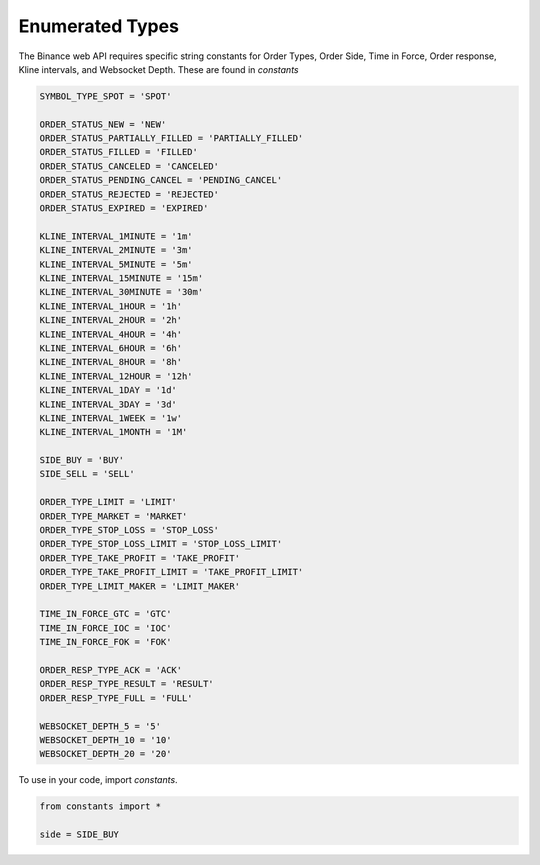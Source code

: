 Enumerated Types
================

The Binance web API requires specific string constants for Order Types, Order Side, Time in Force, Order response, Kline intervals, and Websocket Depth. These are found in `constants`

.. code:: python

    SYMBOL_TYPE_SPOT = 'SPOT'

    ORDER_STATUS_NEW = 'NEW'
    ORDER_STATUS_PARTIALLY_FILLED = 'PARTIALLY_FILLED'
    ORDER_STATUS_FILLED = 'FILLED'
    ORDER_STATUS_CANCELED = 'CANCELED'
    ORDER_STATUS_PENDING_CANCEL = 'PENDING_CANCEL'
    ORDER_STATUS_REJECTED = 'REJECTED'
    ORDER_STATUS_EXPIRED = 'EXPIRED'

    KLINE_INTERVAL_1MINUTE = '1m'
    KLINE_INTERVAL_2MINUTE = '3m'
    KLINE_INTERVAL_5MINUTE = '5m'
    KLINE_INTERVAL_15MINUTE = '15m'
    KLINE_INTERVAL_30MINUTE = '30m'
    KLINE_INTERVAL_1HOUR = '1h'
    KLINE_INTERVAL_2HOUR = '2h'
    KLINE_INTERVAL_4HOUR = '4h'
    KLINE_INTERVAL_6HOUR = '6h'
    KLINE_INTERVAL_8HOUR = '8h'
    KLINE_INTERVAL_12HOUR = '12h'
    KLINE_INTERVAL_1DAY = '1d'
    KLINE_INTERVAL_3DAY = '3d'
    KLINE_INTERVAL_1WEEK = '1w'
    KLINE_INTERVAL_1MONTH = '1M'

    SIDE_BUY = 'BUY'
    SIDE_SELL = 'SELL'

    ORDER_TYPE_LIMIT = 'LIMIT'
    ORDER_TYPE_MARKET = 'MARKET'
    ORDER_TYPE_STOP_LOSS = 'STOP_LOSS'
    ORDER_TYPE_STOP_LOSS_LIMIT = 'STOP_LOSS_LIMIT'
    ORDER_TYPE_TAKE_PROFIT = 'TAKE_PROFIT'
    ORDER_TYPE_TAKE_PROFIT_LIMIT = 'TAKE_PROFIT_LIMIT'
    ORDER_TYPE_LIMIT_MAKER = 'LIMIT_MAKER'

    TIME_IN_FORCE_GTC = 'GTC'
    TIME_IN_FORCE_IOC = 'IOC'
    TIME_IN_FORCE_FOK = 'FOK'

    ORDER_RESP_TYPE_ACK = 'ACK'
    ORDER_RESP_TYPE_RESULT = 'RESULT'
    ORDER_RESP_TYPE_FULL = 'FULL'

    WEBSOCKET_DEPTH_5 = '5'
    WEBSOCKET_DEPTH_10 = '10'
    WEBSOCKET_DEPTH_20 = '20'

To use in your code, import `constants`.

.. code:: python

    from constants import *

    side = SIDE_BUY
